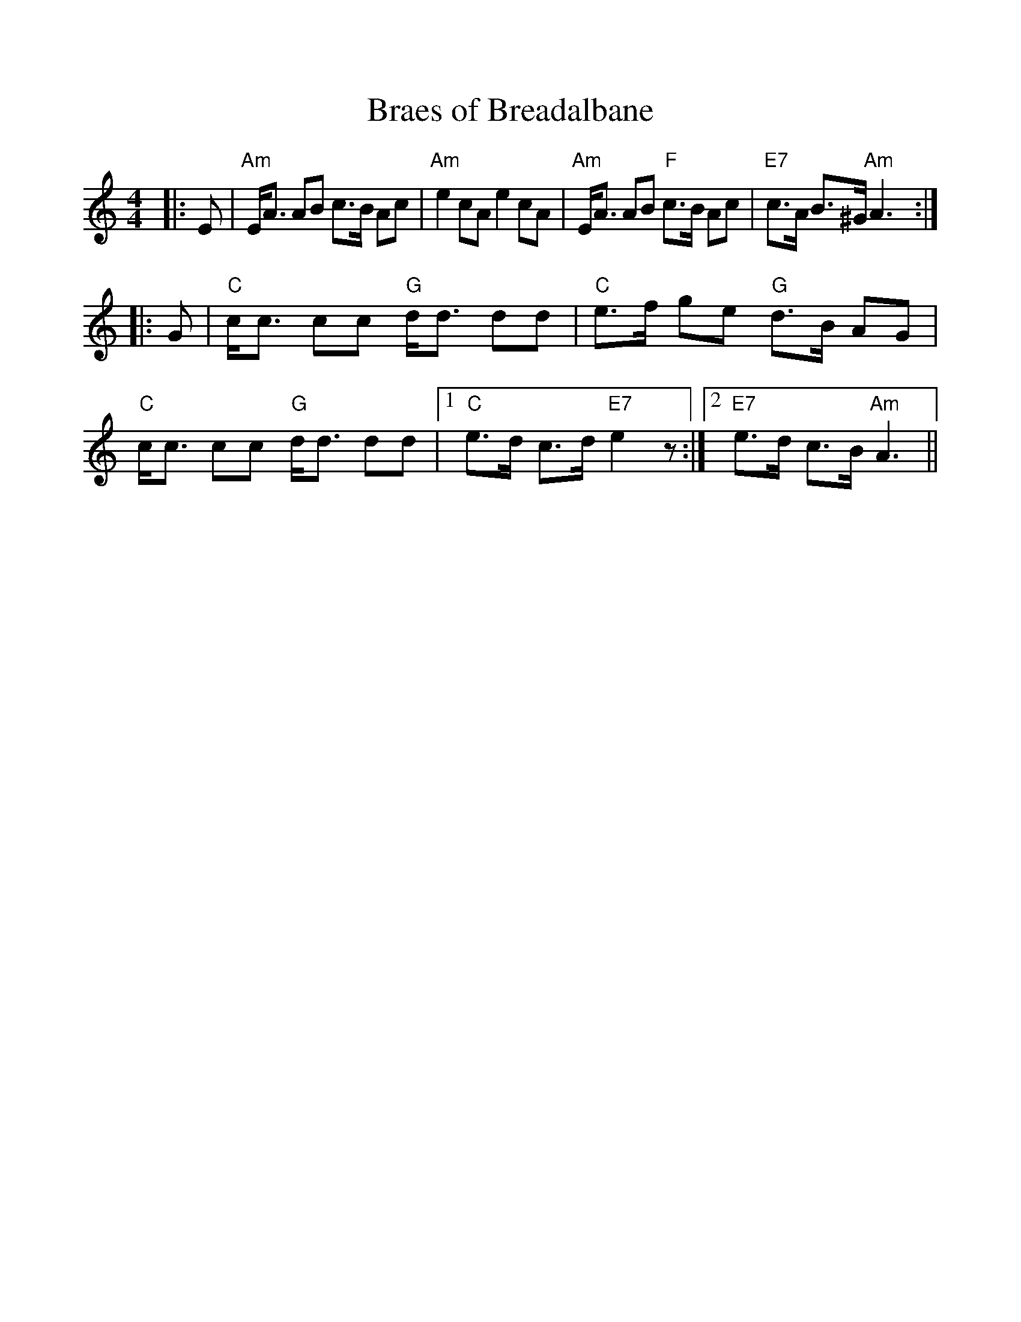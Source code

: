 %%scale 1.0
%%format dulcimer.fmt
X: 1
T: Braes of Breadalbane
R: strathspey
B: RSCDS 21-7(I)
Z: 1997 by John Chambers <jc:trillian.mit.edu>
M: 4/4
L: 1/8
K: Am
|: E \
| "Am"E<A AB c>B Ac | "Am"e2 cA e2 cA \
| "Am"E<A AB "F"c>B Ac | "E7"c>A B>^G "Am"A3 :|
|: G  \
| "C"c<c cc "G"d<d dd | "C"e>f ge "G"d>B AG \
| "C"c<c cc "G"d<d dd |1 "C"e>d c>d "E7"e2z :|2 "E7"e>d c>B "Am"A3 ||
